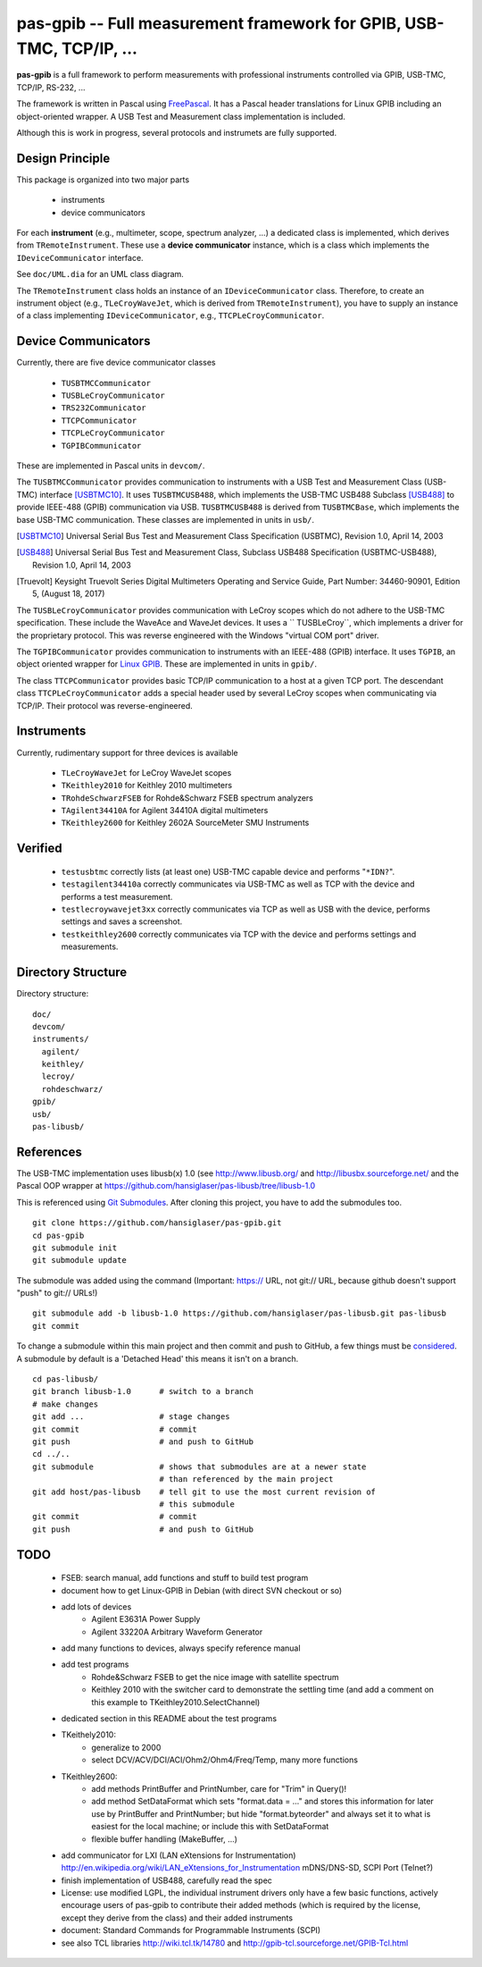 =====================================================================
pas-gpib -- Full measurement framework for GPIB, USB-TMC, TCP/IP, ...
=====================================================================

**pas-gpib** is a full framework to perform measurements with professional
instruments controlled via GPIB, USB-TMC, TCP/IP, RS-232, ...

The framework is written in Pascal using `FreePascal
<http://www.freepascal.org/>`_. It has a Pascal header translations for
Linux GPIB including an object-oriented wrapper. A USB Test and Measurement
class implementation is included.

Although this is work in progress, several protocols and instrumets are fully
supported.


Design Principle
================

This package is organized into two major parts

 - instruments
 - device communicators

For each **instrument** (e.g., multimeter, scope, spectrum analyzer, ...) a
dedicated class is implemented, which derives from ``TRemoteInstrument``. These
use a **device communicator** instance, which is a class which implements the
``IDeviceCommunicator`` interface.

See ``doc/UML.dia`` for an UML class diagram.

The ``TRemoteInstrument`` class holds an instance of an ``IDeviceCommunicator``
class. Therefore, to create an instrument object (e.g., ``TLeCroyWaveJet``,
which is derived from ``TRemoteInstrument``), you have to supply an instance
of a class implementing ``IDeviceCommunicator``, e.g.,
``TTCPLeCroyCommunicator``.


Device Communicators
====================

Currently, there are five device communicator classes

 - ``TUSBTMCCommunicator``
 - ``TUSBLeCroyCommunicator``
 - ``TRS232Communicator``
 - ``TTCPCommunicator``
 - ``TTCPLeCroyCommunicator``
 - ``TGPIBCommunicator``

These are implemented in Pascal units in ``devcom/``.

The ``TUSBTMCCommunicator`` provides communication to instruments with a
USB Test and Measurement Class (USB-TMC) interface [USBTMC10]_. It uses
``TUSBTMCUSB488``, which implements the USB-TMC USB488 Subclass [USB488]_ to
provide IEEE-488 (GPIB) communication via USB. ``TUSBTMCUSB488`` is derived
from ``TUSBTMCBase``, which implements the base USB-TMC communication. These
classes are implemented in units in ``usb/``.

.. [USBTMC10] Universal Serial Bus Test and Measurement Class Specification
   (USBTMC), Revision 1.0, April 14, 2003

.. [USB488] Universal Serial Bus Test and Measurement Class, Subclass USB488
   Specification (USBTMC-USB488), Revision 1.0, April 14, 2003

.. [Truevolt] Keysight Truevolt Series Digital Multimeters Operating and
   Service Guide, Part Number: 34460-90901, Edition 5, (August 18, 2017)

The ``TUSBLeCroyCommunicator`` provides communication with LeCroy scopes which
do not adhere to the USB-TMC specification. These include the WaveAce and
WaveJet devices. It uses a `` TUSBLeCroy``, which implements a driver for the
proprietary protocol. This was reverse engineered with the Windows "virtual COM
port" driver.

The ``TGPIBCommunicator`` provides communication to instruments with an
IEEE-488 (GPIB) interface. It uses ``TGPIB``, an object oriented wrapper for
`Linux GPIB <http://linux-gpib.sourceforge.net/>`_. These are implemented in
units in ``gpib/``.

The class ``TTCPCommunicator`` provides basic TCP/IP communication to a host
at a given TCP port. The descendant class ``TTCPLeCroyCommunicator`` adds a
special header used by several LeCroy scopes when communicating via TCP/IP.
Their protocol was reverse-engineered.


Instruments
===========

Currently, rudimentary support for three devices is available

 - ``TLeCroyWaveJet`` for LeCroy WaveJet scopes
 - ``TKeithley2010`` for Keithley 2010 multimeters
 - ``TRohdeSchwarzFSEB`` for Rohde&Schwarz FSEB spectrum analyzers
 - ``TAgilent34410A`` for Agilent 34410A digital multimeters
 - ``TKeithley2600`` for Keithley 2602A SourceMeter SMU Instruments


Verified
========

 - ``testusbtmc`` correctly lists (at least one) USB-TMC capable device and
   performs "``*IDN?``".
 - ``testagilent34410a`` correctly communicates via USB-TMC as well as TCP with
   the device and performs a test measurement.
 - ``testlecroywavejet3xx`` correctly communicates via TCP as well as USB with
   the device, performs settings and saves a screenshot. 
 - ``testkeithley2600`` correctly communicates via TCP with the device and
   performs settings and measurements.


Directory Structure
===================

Directory structure::

  doc/
  devcom/
  instruments/
    agilent/
    keithley/
    lecroy/
    rohdeschwarz/
  gpib/
  usb/
  pas-libusb/


References
==========

The USB-TMC implementation uses libusb(x) 1.0 (see http://www.libusb.org/
and http://libusbx.sourceforge.net/ and the Pascal OOP wrapper at
https://github.com/hansiglaser/pas-libusb/tree/libusb-1.0

This is referenced using `Git Submodules
<http://git-scm.com/book/en/Git-Tools-Submodules>`_. After cloning this
project, you have to add the submodules too.

::

  git clone https://github.com/hansiglaser/pas-gpib.git
  cd pas-gpib
  git submodule init
  git submodule update

The submodule was added using the command (Important: https:// URL, not
git:// URL, because github doesn't support "push" to git:// URLs!)

::

  git submodule add -b libusb-1.0 https://github.com/hansiglaser/pas-libusb.git pas-libusb  
  git commit

To change a submodule within this main project and then commit and push to
GitHub, a few things must be `considered
<http://longweekendmobile.com/2010/11/05/making-changes-in-a-git-submodule-made-simple/>`_.
A submodule by default is a 'Detached Head' this means it isn't on a branch.

::

  cd pas-libusb/
  git branch libusb-1.0      # switch to a branch
  # make changes
  git add ...                # stage changes
  git commit                 # commit
  git push                   # and push to GitHub
  cd ../..
  git submodule              # shows that submodules are at a newer state
                             # than referenced by the main project
  git add host/pas-libusb    # tell git to use the most current revision of
                             # this submodule
  git commit                 # commit
  git push                   # and push to GitHub


TODO
====

 - FSEB: search manual, add functions and stuff to build test program
 - document how to get Linux-GPIB in Debian (with direct SVN checkout or so)
 - add lots of devices
    - Agilent E3631A Power Supply
    - Agilent 33220A Arbitrary Waveform Generator
 - add many functions to devices, always specify reference manual
 - add test programs
    - Rohde&Schwarz FSEB to get the nice image with satellite spectrum
    - Keithley 2010 with the switcher card to demonstrate the settling time
      (and add a comment on this example to TKeithley2010.SelectChannel)
 - dedicated section in this README about the test programs
 - TKeithely2010:
    - generalize to 2000
    - select DCV/ACV/DCI/ACI/Ohm2/Ohm4/Freq/Temp, many more functions
 - TKeithley2600:
    - add methods PrintBuffer and PrintNumber, care for "Trim" in Query()!
    - add method SetDataFormat which sets  "format.data = ..." and stores this
      information for later use by PrintBuffer and PrintNumber; but hide
      "format.byteorder" and always set it to what is easiest for the local
      machine; or include this with SetDataFormat
    - flexible buffer handling (MakeBuffer, ...)
 - add communicator for LXI (LAN eXtensions for Instrumentation)
   http://en.wikipedia.org/wiki/LAN_eXtensions_for_Instrumentation
   mDNS/DNS-SD, SCPI Port (Telnet?)
 - finish implementation of USB488, carefully read the spec
 - License: use modified LGPL, the individual instrument drivers only have a
   few basic functions, actively encourage users of pas-gpib to contribute their
   added methods (which is required by the license, except they derive from the
   class) and their added instruments
 - document: Standard Commands for Programmable Instruments (SCPI)
 - see also TCL libraries http://wiki.tcl.tk/14780 and
   http://gpib-tcl.sourceforge.net/GPIB-Tcl.html

